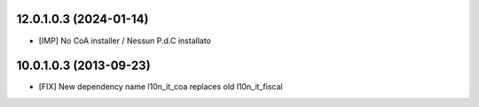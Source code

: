 12.0.1.0.3 (2024-01-14)
~~~~~~~~~~~~~~~~~~~~~~~

* [IMP] No CoA installer / Nessun P.d.C installato

10.0.1.0.3 (2013-09-23)
~~~~~~~~~~~~~~~~~~~~~~~

* [FIX] New dependency name l10n_it_coa replaces old l10n_it_fiscal
